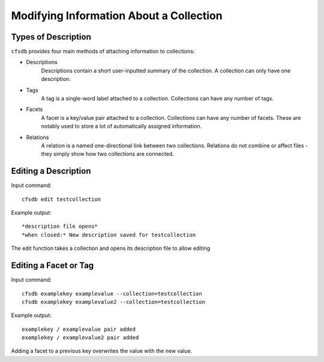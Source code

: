 ----------------------------------------
Modifying Information About a Collection
----------------------------------------

Types of Description
--------------------

``cfsdb`` provides four main methods of attaching information to collections:

- Descriptions
    Descriptions contain a short user-inputted summary of the collection. A collection can only have one description.
- Tags
    A tag is a single-word label attached to a collection. Collections can have any number of tags.
- Facets
    A facet is a key/value pair attached to a collection. Collections can have any number of facets. These are notably used to store a lot of automatically assigned information.
- Relations
    A relation is a named one-directional link between two collections. Relations do not combine or affect files - they simply show how two collections are connected.

Editing a Description
---------------------
Input command::

    cfsdb edit testcollection

Example output::
    
    *description file opens*
    *when closed:* New description saved for testcollection

The edit function takes a collection and opens its description file to allow editing

Editing a Facet or Tag
----------------------
Input command::
    
    cfsdb examplekey examplevalue --collection=testcollection
    cfsdb examplekey examplevalue2 --collection=testcollection 

Example output::
    
    examplekey / examplevalue pair added
    examplekey / examplevalue2 pair added

Adding a facet to a previous key overwrites the value with the new value.